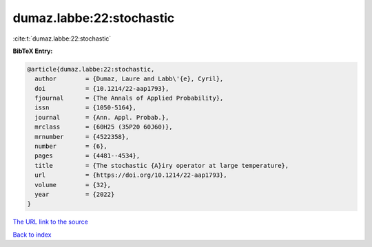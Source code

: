 dumaz.labbe:22:stochastic
=========================

:cite:t:`dumaz.labbe:22:stochastic`

**BibTeX Entry:**

.. code-block:: bibtex

   @article{dumaz.labbe:22:stochastic,
     author        = {Dumaz, Laure and Labb\'{e}, Cyril},
     doi           = {10.1214/22-aap1793},
     fjournal      = {The Annals of Applied Probability},
     issn          = {1050-5164},
     journal       = {Ann. Appl. Probab.},
     mrclass       = {60H25 (35P20 60J60)},
     mrnumber      = {4522358},
     number        = {6},
     pages         = {4481--4534},
     title         = {The stochastic {A}iry operator at large temperature},
     url           = {https://doi.org/10.1214/22-aap1793},
     volume        = {32},
     year          = {2022}
   }

`The URL link to the source <https://doi.org/10.1214/22-aap1793>`__


`Back to index <../By-Cite-Keys.html>`__
